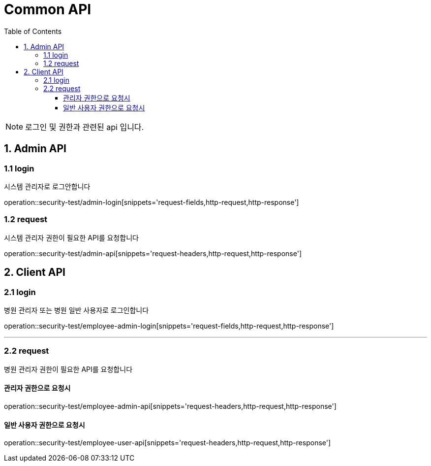 = Common API
:doctype: book
:icons: font
:source-highlighter: highlightjs
:toc: left
:toclevels: 4

NOTE: 로그인 및 권한과 관련된 api 입니다.

== 1. Admin API

=== 1.1 login
시스템 관리자로 로그안합니다

operation::security-test/admin-login[snippets='request-fields,http-request,http-response']

=== 1.2 request
시스템 관리자 권한이 필요한 API를 요청합니다

operation::security-test/admin-api[snippets='request-headers,http-request,http-response']

== 2. Client API

=== 2.1 login
병원 관리자 또는 병원 일반 사용자로 로그인합니다

operation::security-test/employee-admin-login[snippets='request-fields,http-request,http-response']

'''

=== 2.2 request
병원 관리자 권한이 필요한 API를 요청합니다

==== 관리자 권한으로 요청시
operation::security-test/employee-admin-api[snippets='request-headers,http-request,http-response']

==== 일반 사용자 권한으로 요청시
operation::security-test/employee-user-api[snippets='request-headers,http-request,http-response']
